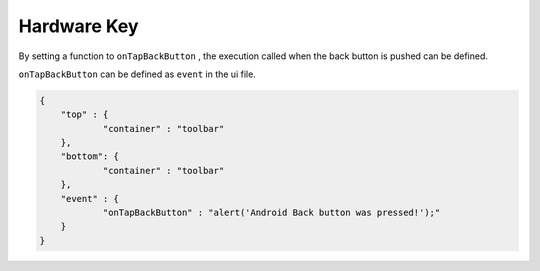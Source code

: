.. _hardware_key:

--------------------------------
Hardware Key
--------------------------------

.. rst-class:: right-menu


.. image:: images/hardwarekey/hardwarekey1.png
  :align: left
  :width: 360px

.. rst-class:: clear


By setting a function to ``onTapBackButton`` , the execution called when the back button is pushed can be defined.

``onTapBackButton`` can be defined as ``event`` in the ui file. 

.. code-block:: javascript

    {
    	"top" : {
        	"container" : "toolbar"
    	},
    	"bottom": {
        	"container" : "toolbar"
    	},
    	"event" : {
        	"onTapBackButton" : "alert('Android Back button was pressed!');"
    	}
    }


.. seealso::

  *See Also*

  - :ref:`native_control`
  - :ref:`toolbar_component`
  - :ref:`tabbar_component`
  - :ref:`screen_orientation`
  - :ref:`background`
  - :ref:`native_menu_android`
  - :ref:`control_from_Javascript`